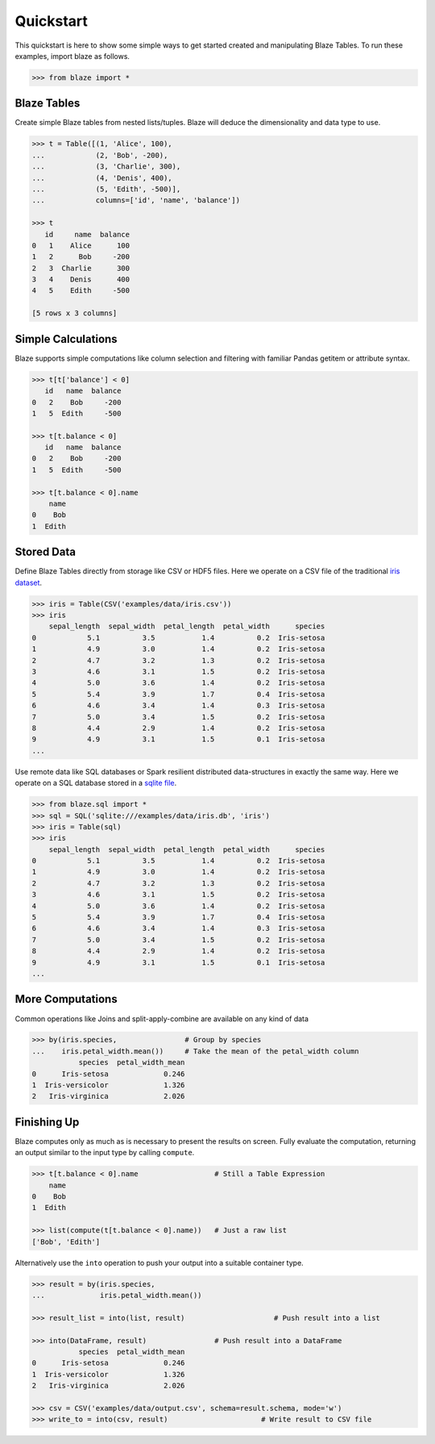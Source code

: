 Quickstart
===========

This quickstart is here to show some simple ways to get started created
and manipulating Blaze Tables. To run these examples, import blaze
as follows.

.. code-block:: python

    >>> from blaze import *

Blaze Tables
~~~~~~~~~~~~

Create simple Blaze tables from nested lists/tuples. Blaze will deduce the
dimensionality and data type to use.

.. code-block:: python

    >>> t = Table([(1, 'Alice', 100),
    ...            (2, 'Bob', -200),
    ...            (3, 'Charlie', 300),
    ...            (4, 'Denis', 400),
    ...            (5, 'Edith', -500)],
    ...            columns=['id', 'name', 'balance'])

    >>> t
       id     name  balance
    0   1    Alice      100
    1   2      Bob     -200
    2   3  Charlie      300
    3   4    Denis      400
    4   5    Edith     -500

    [5 rows x 3 columns]


Simple Calculations
~~~~~~~~~~~~~~~~~~~

Blaze supports simple computations like column selection and filtering
with familiar Pandas getitem or attribute syntax.

.. code-block:: python

   >>> t[t['balance'] < 0]
      id   name  balance
   0   2    Bob     -200
   1   5  Edith     -500

   >>> t[t.balance < 0]
      id   name  balance
   0   2    Bob     -200
   1   5  Edith     -500

   >>> t[t.balance < 0].name
       name
   0    Bob
   1  Edith


Stored Data
~~~~~~~~~~~

Define Blaze Tables directly from storage like CSV or HDF5 files.  Here we
operate on a CSV file of the traditional `iris dataset`_.

.. code-block:: python

   >>> iris = Table(CSV('examples/data/iris.csv'))
   >>> iris
       sepal_length  sepal_width  petal_length  petal_width      species
   0            5.1          3.5           1.4          0.2  Iris-setosa
   1            4.9          3.0           1.4          0.2  Iris-setosa
   2            4.7          3.2           1.3          0.2  Iris-setosa
   3            4.6          3.1           1.5          0.2  Iris-setosa
   4            5.0          3.6           1.4          0.2  Iris-setosa
   5            5.4          3.9           1.7          0.4  Iris-setosa
   6            4.6          3.4           1.4          0.3  Iris-setosa
   7            5.0          3.4           1.5          0.2  Iris-setosa
   8            4.4          2.9           1.4          0.2  Iris-setosa
   9            4.9          3.1           1.5          0.1  Iris-setosa
   ...

Use remote data like SQL databases or Spark resilient distributed
data-structures in exactly the same way.  Here we operate on a SQL database
stored in a `sqlite file`_.

.. code-block:: python

   >>> from blaze.sql import *
   >>> sql = SQL('sqlite:///examples/data/iris.db', 'iris')
   >>> iris = Table(sql)
   >>> iris
       sepal_length  sepal_width  petal_length  petal_width      species
   0            5.1          3.5           1.4          0.2  Iris-setosa
   1            4.9          3.0           1.4          0.2  Iris-setosa
   2            4.7          3.2           1.3          0.2  Iris-setosa
   3            4.6          3.1           1.5          0.2  Iris-setosa
   4            5.0          3.6           1.4          0.2  Iris-setosa
   5            5.4          3.9           1.7          0.4  Iris-setosa
   6            4.6          3.4           1.4          0.3  Iris-setosa
   7            5.0          3.4           1.5          0.2  Iris-setosa
   8            4.4          2.9           1.4          0.2  Iris-setosa
   9            4.9          3.1           1.5          0.1  Iris-setosa
   ...

More Computations
~~~~~~~~~~~~~~~~~

Common operations like Joins and split-apply-combine are available on any kind
of data

.. code-block:: python

   >>> by(iris.species,                # Group by species
   ...    iris.petal_width.mean())     # Take the mean of the petal_width column
              species  petal_width_mean
   0      Iris-setosa             0.246
   1  Iris-versicolor             1.326
   2   Iris-virginica             2.026


Finishing Up
~~~~~~~~~~~~

Blaze computes only as much as is necessary to present the results on screen.
Fully evaluate the computation, returning an output similar to the input type
by calling ``compute``.

.. code-block:: python

   >>> t[t.balance < 0].name                  # Still a Table Expression
       name
   0    Bob
   1  Edith

   >>> list(compute(t[t.balance < 0].name))   # Just a raw list
   ['Bob', 'Edith']

Alternatively use the ``into`` operation to push your output into a suitable
container type.

.. code-block:: python

   >>> result = by(iris.species,
   ...             iris.petal_width.mean())

   >>> result_list = into(list, result)                     # Push result into a list

   >>> into(DataFrame, result)                # Push result into a DataFrame
              species  petal_width_mean
   0      Iris-setosa             0.246
   1  Iris-versicolor             1.326
   2   Iris-virginica             2.026

   >>> csv = CSV('examples/data/output.csv', schema=result.schema, mode='w')
   >>> write_to = into(csv, result)                      # Write result to CSV file

.. _`iris dataset`: https://raw.githubusercontent.com/ContinuumIO/blaze/master/examples/data/iris.csv
.. _`sqlite file`: https://raw.githubusercontent.com/ContinuumIO/blaze/master/examples/data/iris.db

